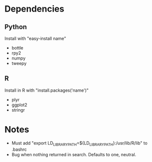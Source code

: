 
* Dependencies
** Python
Install with "easy-install name"
- bottle
- rpy2
- numpy
- tweepy
** R
Install in R with "install.packages('name')"
- plyr
- ggplot2
- stringr

* Notes
- Must add "export LD_LIBRARY_PATH=${LD_LIBRARY_PATH}:/usr/lib/R/lib" to .bashrc 
- Bug when nothing returned in search. Defaults to one, neutral.
